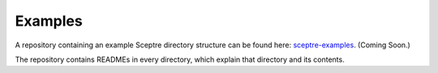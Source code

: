 .. _examples:

========
Examples
========

A repository containing an example Sceptre directory structure can be found here: `sceptre-examples <https://github.com/cloudreach/sceptre-examples>`_. (Coming Soon.)

The repository contains READMEs in every directory, which explain that directory and its contents.

